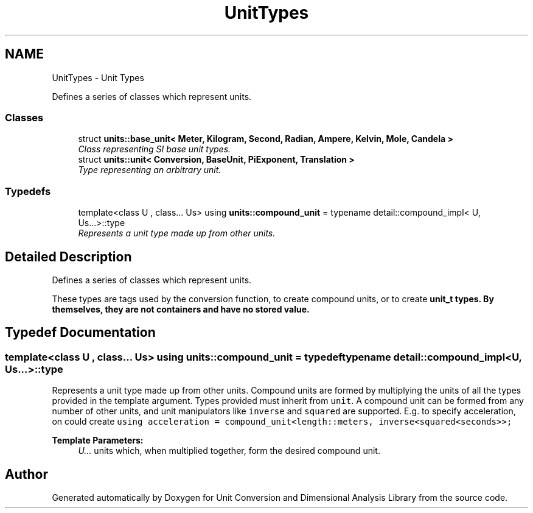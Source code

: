 .TH "UnitTypes" 3 "Sun Apr 3 2016" "Version 2.0.0" "Unit Conversion and Dimensional Analysis Library" \" -*- nroff -*-
.ad l
.nh
.SH NAME
UnitTypes \- Unit Types
.PP
Defines a series of classes which represent units\&.  

.SS "Classes"

.in +1c
.ti -1c
.RI "struct \fBunits::base_unit< Meter, Kilogram, Second, Radian, Ampere, Kelvin, Mole, Candela >\fP"
.br
.RI "\fIClass representing SI base unit types\&. \fP"
.ti -1c
.RI "struct \fBunits::unit< Conversion, BaseUnit, PiExponent, Translation >\fP"
.br
.RI "\fIType representing an arbitrary unit\&. \fP"
.in -1c
.SS "Typedefs"

.in +1c
.ti -1c
.RI "template<class U , class\&.\&.\&. Us> using \fBunits::compound_unit\fP = typename detail::compound_impl< U, Us\&.\&.\&.>::type"
.br
.RI "\fIRepresents a unit type made up from other units\&. \fP"
.in -1c
.SH "Detailed Description"
.PP 
Defines a series of classes which represent units\&. 

These types are tags used by the conversion function, to create compound units, or to create \fC\fBunit_t\fP\fP types\&. By themselves, they are not containers and have no stored value\&. 
.SH "Typedef Documentation"
.PP 
.SS "template<class U , class\&.\&.\&. Us> using \fBunits::compound_unit\fP = typedef typename detail::compound_impl<U, Us\&.\&.\&.>::type"

.PP
Represents a unit type made up from other units\&. Compound units are formed by multiplying the units of all the types provided in the template argument\&. Types provided must inherit from \fCunit\fP\&. A compound unit can be formed from any number of other units, and unit manipulators like \fCinverse\fP and \fCsquared\fP are supported\&. E\&.g\&. to specify acceleration, on could create \fCusing acceleration = compound_unit<length::meters, inverse<squared<seconds>>;\fP 
.PP
\fBTemplate Parameters:\fP
.RS 4
\fIU\&.\&.\&.\fP units which, when multiplied together, form the desired compound unit\&. 
.RE
.PP

.SH "Author"
.PP 
Generated automatically by Doxygen for Unit Conversion and Dimensional Analysis Library from the source code\&.
